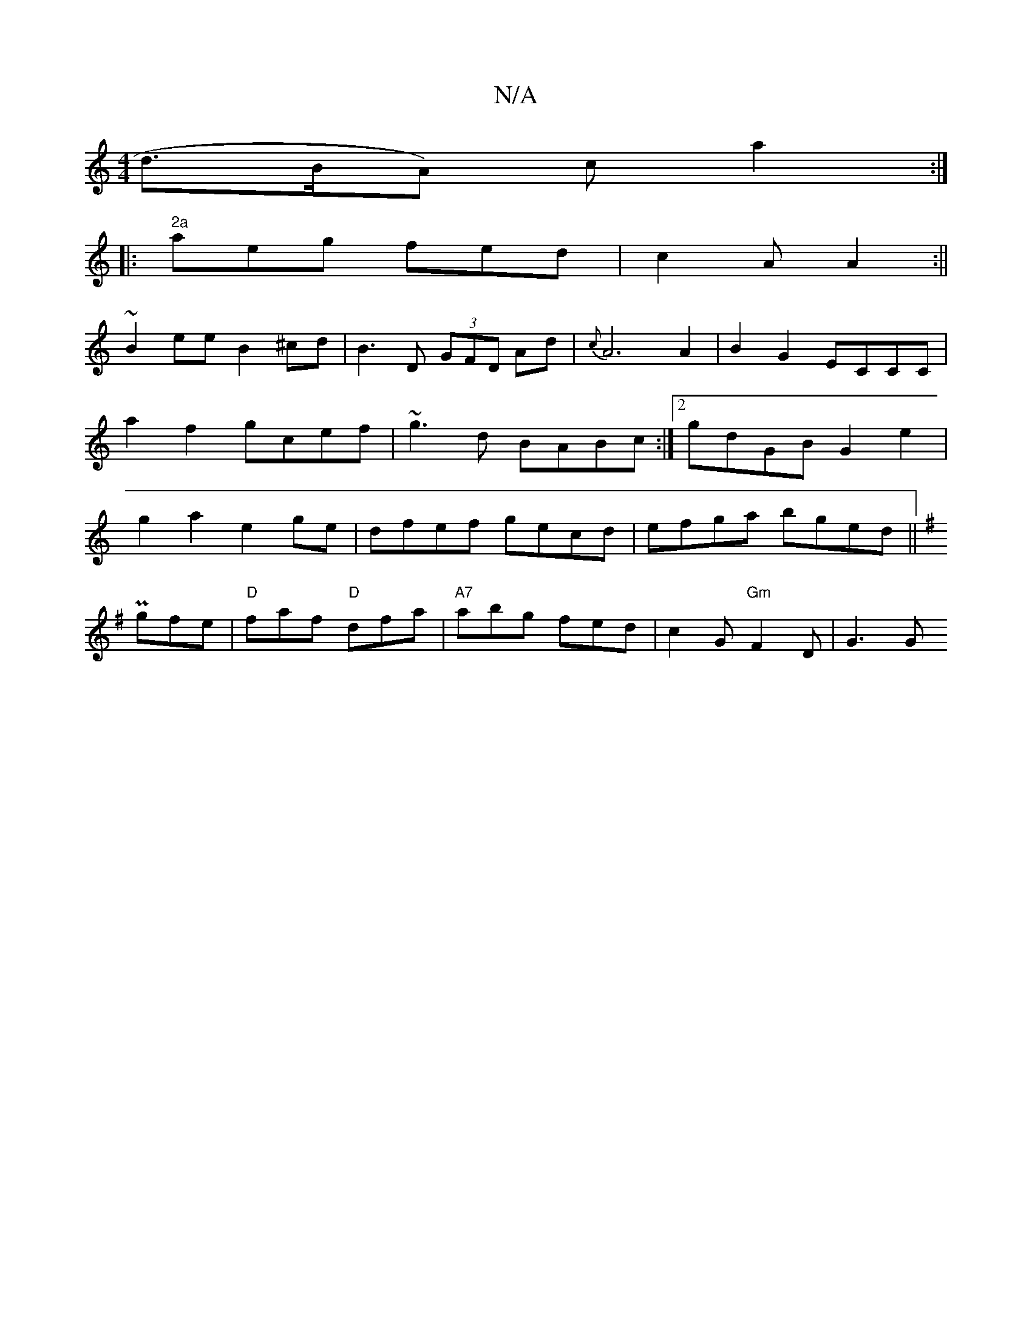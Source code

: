 X:1
T:N/A
M:4/4
R:N/A
K:Cmajor
d>BA) ca2:|
|:"2a"aeg fed|c2A A2:||
~B2ee B2^cd| B3D (3GFD Ad|{c}A6A2|B2G2 ECCC|a2f2 gcef|~g3d BABc:|2 gdGB G2e2|g2a2 e2ge|dfef gecd|efga bged||
K: Emin
Pgfe|"D"faf "D"dfa|"A7"abg fed|c2G "Gm"F2D|G3 G